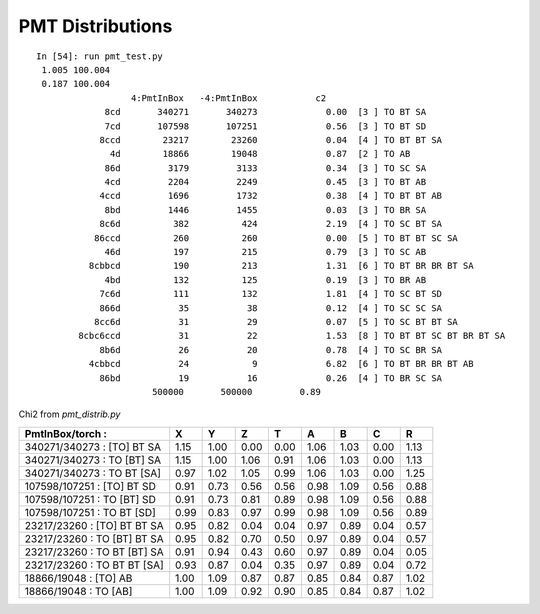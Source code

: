PMT Distributions
===================


::

    In [54]: run pmt_test.py
     1.005 100.004
     0.187 100.004
                      4:PmtInBox   -4:PmtInBox           c2 
                 8cd       340271       340273             0.00  [3 ] TO BT SA
                 7cd       107598       107251             0.56  [3 ] TO BT SD
                8ccd        23217        23260             0.04  [4 ] TO BT BT SA
                  4d        18866        19048             0.87  [2 ] TO AB
                 86d         3179         3133             0.34  [3 ] TO SC SA
                 4cd         2204         2249             0.45  [3 ] TO BT AB
                4ccd         1696         1732             0.38  [4 ] TO BT BT AB
                 8bd         1446         1455             0.03  [3 ] TO BR SA
                8c6d          382          424             2.19  [4 ] TO SC BT SA
               86ccd          260          260             0.00  [5 ] TO BT BT SC SA
                 46d          197          215             0.79  [3 ] TO SC AB
              8cbbcd          190          213             1.31  [6 ] TO BT BR BR BT SA
                 4bd          132          125             0.19  [3 ] TO BR AB
                7c6d          111          132             1.81  [4 ] TO SC BT SD
                866d           35           38             0.12  [4 ] TO SC SC SA
               8cc6d           31           29             0.07  [5 ] TO SC BT BT SA
            8cbc6ccd           31           22             1.53  [8 ] TO BT BT SC BT BR BT SA
                8b6d           26           20             0.78  [4 ] TO SC BR SA
              4cbbcd           24            9             6.82  [6 ] TO BT BR BR BT AB
                86bd           19           16             0.26  [4 ] TO BR SC SA
                          500000       500000         0.89 



Chi2 from *pmt_distrib.py*

============================== ===== ===== ===== ===== ===== ===== ===== ===== 
PmtInBox/torch :               X     Y     Z     T     A     B     C     R     
============================== ===== ===== ===== ===== ===== ===== ===== ===== 
340271/340273  :  [TO] BT SA    1.15  1.00  0.00  0.00  1.06  1.03  0.00  1.13 
340271/340273  :  TO [BT] SA    1.15  1.00  1.06  0.91  1.06  1.03  0.00  1.13 
340271/340273  :  TO BT [SA]    0.97  1.02  1.05  0.99  1.06  1.03  0.00  1.25 
------------------------------ ----- ----- ----- ----- ----- ----- ----- ----- 
107598/107251  :  [TO] BT SD    0.91  0.73  0.56  0.56  0.98  1.09  0.56  0.88 
107598/107251  :  TO [BT] SD    0.91  0.73  0.81  0.89  0.98  1.09  0.56  0.88 
107598/107251  :  TO BT [SD]    0.99  0.83  0.97  0.99  0.98  1.09  0.56  0.89 
------------------------------ ----- ----- ----- ----- ----- ----- ----- ----- 
23217/23260  :  [TO] BT BT SA   0.95  0.82  0.04  0.04  0.97  0.89  0.04  0.57 
23217/23260  :  TO [BT] BT SA   0.95  0.82  0.70  0.50  0.97  0.89  0.04  0.57 
23217/23260  :  TO BT [BT] SA   0.91  0.94  0.43  0.60  0.97  0.89  0.04  0.05 
23217/23260  :  TO BT BT [SA]   0.93  0.87  0.04  0.35  0.97  0.89  0.04  0.72 
------------------------------ ----- ----- ----- ----- ----- ----- ----- ----- 
18866/19048  :  [TO] AB         1.00  1.09  0.87  0.87  0.85  0.84  0.87  1.02 
18866/19048  :  TO [AB]         1.00  1.09  0.92  0.90  0.85  0.84  0.87  1.02 
============================== ===== ===== ===== ===== ===== ===== ===== ===== 




